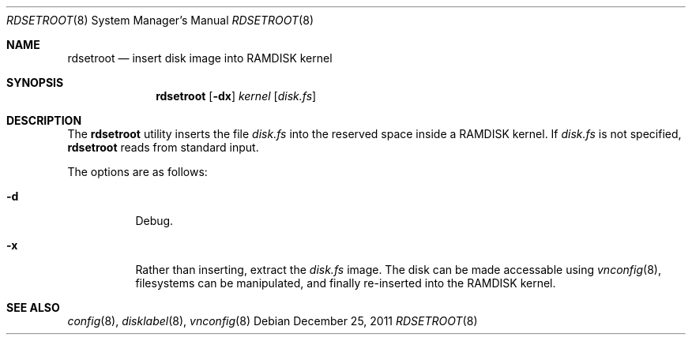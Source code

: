 .\"	$OpenBSD: mksuncd.1,v 1.4 2011/12/25 18:22:01 schwarze Exp $
.\"
.\" Copyright (c) 2019 Theo de Raadt
.\"
.\" Permission to use, copy, modify, and distribute this software for any
.\" purpose with or without fee is hereby granted, provided that the above
.\" copyright notice and this permission notice appear in all copies.
.\"
.\" THE SOFTWARE IS PROVIDED "AS IS" AND THE AUTHOR DISCLAIMS ALL WARRANTIES
.\" WITH REGARD TO THIS SOFTWARE INCLUDING ALL IMPLIED WARRANTIES OF
.\" MERCHANTABILITY AND FITNESS. IN NO EVENT SHALL THE AUTHOR BE LIABLE FOR
.\" ANY SPECIAL, DIRECT, INDIRECT, OR CONSEQUENTIAL DAMAGES OR ANY DAMAGES
.\" WHATSOEVER RESULTING FROM LOSS OF USE, DATA OR PROFITS, WHETHER IN AN
.\" ACTION OF CONTRACT, NEGLIGENCE OR OTHER TORTIOUS ACTION, ARISING OUT OF
.\" OR IN CONNECTION WITH THE USE OR PERFORMANCE OF THIS SOFTWARE.
.\"
.Dd $Mdocdate: December 25 2011 $
.Dt RDSETROOT 8
.Os
.Sh NAME
.Nm rdsetroot
.Nd insert disk image into RAMDISK kernel
.Sh SYNOPSIS
.Nm rdsetroot
.Op Fl dx
.Ar kernel
.Op Ar disk.fs
.Sh DESCRIPTION
The
.Nm
utility inserts the file
.Ar disk.fs
into the reserved space inside a RAMDISK kernel.
If
.Ar disk.fs
is not specified,
.Nm
reads from standard input.
.Pp
The options are as follows:
.Bl -tag -width Ds
.It Fl d
Debug.
.It Fl x
Rather than inserting, extract the
.Ar disk.fs
image.
The disk can be made accessable using
.Xr vnconfig 8 ,
filesystems can be manipulated, and finally re-inserted into the RAMDISK kernel.
.Sh SEE ALSO
.Xr config 8 ,
.Xr disklabel 8 ,
.Xr vnconfig 8
